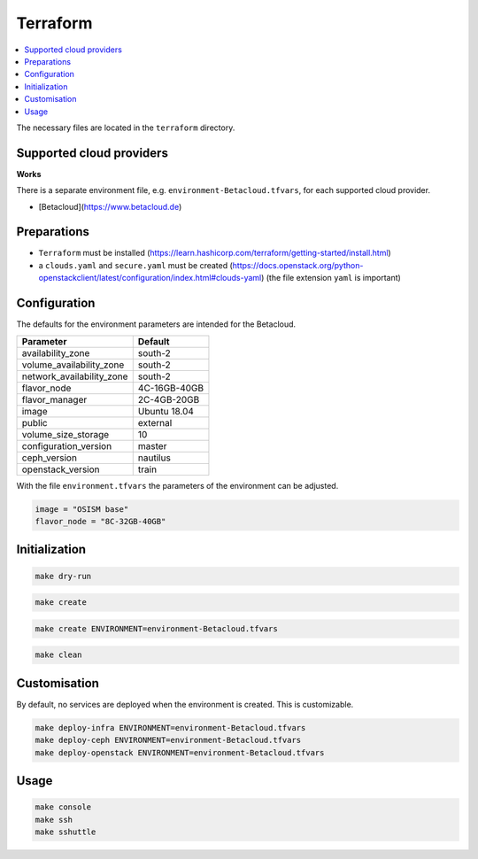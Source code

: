 =========
Terraform
=========

.. contents::
   :local:

The necessary files are located in the ``terraform`` directory.

Supported cloud providers
=========================

**Works**

There is a separate environment file, e.g. ``environment-Betacloud.tfvars``, for each supported cloud provider.

* [Betacloud](https://www.betacloud.de)

Preparations
============

* ``Terraform`` must be installed (https://learn.hashicorp.com/terraform/getting-started/install.html)
* a ``clouds.yaml`` and ``secure.yaml`` must be created (https://docs.openstack.org/python-openstackclient/latest/configuration/index.html#clouds-yaml) (the file extension ``yaml`` is important)

Configuration
=============

The defaults for the environment parameters are intended for the Betacloud.

========================= ===========
**Parameter**             **Default**
------------------------- -----------
availability_zone         south-2
volume_availability_zone  south-2
network_availability_zone south-2
flavor_node               4C-16GB-40GB
flavor_manager            2C-4GB-20GB
image                     Ubuntu 18.04
public                    external
volume_size_storage       10
configuration_version     master
ceph_version              nautilus
openstack_version         train
========================= ===========

With the file ``environment.tfvars`` the parameters of the environment can be adjusted.

.. code-block:: none

   image = "OSISM base"
   flavor_node = "8C-32GB-40GB"

Initialization
==============

.. code-block:: console

   make dry-run

.. code-block:: console

   make create

.. code-block:: console

   make create ENVIRONMENT=environment-Betacloud.tfvars

.. code-block:: console

   make clean

Customisation
=============

By default, no services are deployed when the environment is created. This is customizable.

.. code-block:: console

   make deploy-infra ENVIRONMENT=environment-Betacloud.tfvars
   make deploy-ceph ENVIRONMENT=environment-Betacloud.tfvars
   make deploy-openstack ENVIRONMENT=environment-Betacloud.tfvars

Usage
=====

.. code-block:: console

   make console
   make ssh
   make sshuttle
